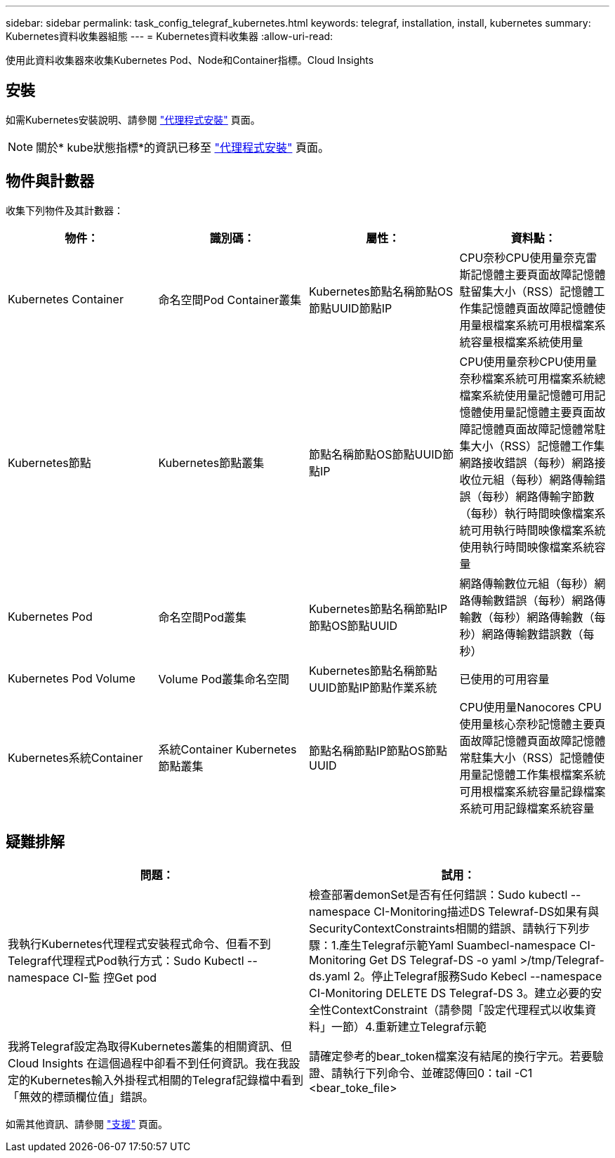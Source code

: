 ---
sidebar: sidebar 
permalink: task_config_telegraf_kubernetes.html 
keywords: telegraf, installation, install, kubernetes 
summary: Kubernetes資料收集器組態 
---
= Kubernetes資料收集器
:allow-uri-read: 


[role="lead"]
使用此資料收集器來收集Kubernetes Pod、Node和Container指標。Cloud Insights



== 安裝

如需Kubernetes安裝說明、請參閱 link:task_config_telegraf_agent.html#kubernetes["代理程式安裝"] 頁面。


NOTE: 關於* kube狀態指標*的資訊已移至 link:task_config_telegraf_agent.html#kubernetes["代理程式安裝"] 頁面。



== 物件與計數器

收集下列物件及其計數器：

[cols="<.<,<.<,<.<,<.<"]
|===
| 物件： | 識別碼： | 屬性： | 資料點： 


| Kubernetes Container | 命名空間Pod Container叢集 | Kubernetes節點名稱節點OS節點UUID節點IP | CPU奈秒CPU使用量奈克雷斯記憶體主要頁面故障記憶體駐留集大小（RSS）記憶體工作集記憶體頁面故障記憶體使用量根檔案系統可用根檔案系統容量根檔案系統使用量 


| Kubernetes節點 | Kubernetes節點叢集 | 節點名稱節點OS節點UUID節點IP | CPU使用量奈秒CPU使用量奈秒檔案系統可用檔案系統總檔案系統使用量記憶體可用記憶體使用量記憶體主要頁面故障記憶體頁面故障記憶體常駐集大小（RSS）記憶體工作集網路接收錯誤（每秒）網路接收位元組（每秒）網路傳輸錯誤（每秒）網路傳輸字節數 （每秒）執行時間映像檔案系統可用執行時間映像檔案系統使用執行時間映像檔案系統容量 


| Kubernetes Pod | 命名空間Pod叢集 | Kubernetes節點名稱節點IP節點OS節點UUID | 網路傳輸數位元組（每秒）網路傳輸數錯誤（每秒）網路傳輸數（每秒）網路傳輸數（每秒）網路傳輸數錯誤數（每秒） 


| Kubernetes Pod Volume | Volume Pod叢集命名空間 | Kubernetes節點名稱節點UUID節點IP節點作業系統 | 已使用的可用容量 


| Kubernetes系統Container | 系統Container Kubernetes節點叢集 | 節點名稱節點IP節點OS節點UUID | CPU使用量Nanocores CPU使用量核心奈秒記憶體主要頁面故障記憶體頁面故障記憶體常駐集大小（RSS）記憶體使用量記憶體工作集根檔案系統可用根檔案系統容量記錄檔案系統可用記錄檔案系統容量 
|===


== 疑難排解

[cols="2*"]
|===
| 問題： | 試用： 


| 我執行Kubernetes代理程式安裝程式命令、但看不到Telegraf代理程式Pod執行方式：Sudo Kubectl --namespace CI-監 控Get pod | 檢查部署demonSet是否有任何錯誤：Sudo kubectl --namespace CI-Monitoring描述DS Telewraf-DS如果有與SecurityContextConstraints相關的錯誤、請執行下列步驟：1.產生Telegraf示範Yaml Suambecl-namespace CI-Monitoring Get DS Telegraf-DS -o yaml >/tmp/Telegraf-ds.yaml 2。停止Telegraf服務Sudo Kebecl --namespace CI-Monitoring DELETE DS Telegraf-DS 3。建立必要的安全性ContextConstraint（請參閱「設定代理程式以收集資料」一節）4.重新建立Telegraf示範 


| 我將Telegraf設定為取得Kubernetes叢集的相關資訊、但Cloud Insights 在這個過程中卻看不到任何資訊。我在我設定的Kubernetes輸入外掛程式相關的Telegraf記錄檔中看到「無效的標頭欄位值」錯誤。 | 請確定參考的bear_token檔案沒有結尾的換行字元。若要驗證、請執行下列命令、並確認傳回0：tail -C1 <bear_toke_file> 
|===
如需其他資訊、請參閱 link:concept_requesting_support.html["支援"] 頁面。
